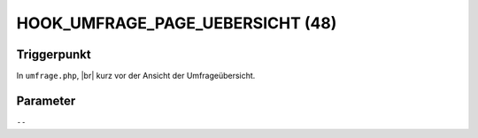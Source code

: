 .. |br| raw:: html

      <br />

HOOK_UMFRAGE_PAGE_UEBERSICHT (48)
=================================

Triggerpunkt
""""""""""""

In ``umfrage.php``, |br|
kurz vor der Ansicht der Umfrageübersicht.

Parameter
"""""""""

``--``
